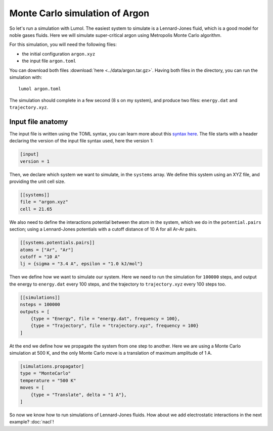 Monte Carlo simulation of Argon
===============================

So let's run a simulation with Lumol. The easiest system to simulate is
a Lennard-Jones fluid, which is a good model for noble gases fluids.
Here we will simulate super-critical argon using Metropolis Monte Carlo
algorithm.

For this simulation, you will need the following files:

* the initial configuration ``argon.xyz``
* the input file ``argon.toml``

You can download both files :download:`here <../data/argon.tar.gz>`.
Having both files in the directory, you can run the simulation with:

::

    lumol argon.toml

The simulation should complete in a few second (8 s on my system), and
produce two files: ``energy.dat`` and ``trajectory.xyz``.

Input file anatomy
------------------

The input file is written using the TOML syntax, you can learn more
about this `syntax here <https://github.com/toml-lang/toml>`__. The file
starts with a header declaring the version of the input file syntax
used, here the version 1:

.. code::

    [input]
    version = 1

Then, we declare which system we want to simulate, in the ``systems``
array. We define this system using an XYZ file, and providing the unit
cell size.

.. code::

    [[systems]]
    file = "argon.xyz"
    cell = 21.65

We also need to define the interactions potential between the atom in
the system, which we do in the ``potential.pairs`` section; using a
Lennard-Jones potentials with a cutoff distance of 10 A for all Ar-Ar
pairs.

.. code::

    [[systems.potentials.pairs]]
    atoms = ["Ar", "Ar"]
    cutoff = "10 A"
    lj = {sigma = "3.4 A", epsilon = "1.0 kJ/mol"}

Then we define how we want to simulate our system. Here we need to run
the simulation for ``100000`` steps, and output the energy to
``energy.dat`` every 100 steps, and the trajectory to ``trajectory.xyz``
every 100 steps too.

.. code::

    [[simulations]]
    nsteps = 100000
    outputs = [
        {type = "Energy", file = "energy.dat", frequency = 100},
        {type = "Trajectory", file = "trajectory.xyz", frequency = 100}
    ]

At the end we define how we propagate the system from one step to
another. Here we are using a Monte Carlo simulation at 500 K, and the
only Monte Carlo move is a translation of maximum amplitude of 1 A.

.. code::

    [simulations.propagator]
    type = "MonteCarlo"
    temperature = "500 K"
    moves = [
        {type = "Translate", delta = "1 A"},
    ]

So now we know how to run simulations of Lennard-Jones fluids. How about
we add electrostatic interactions in the next example? :doc:`nacl`!
